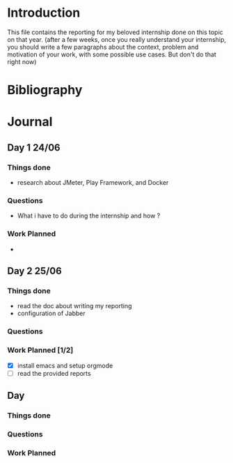 * Introduction
This file contains the reporting for my beloved internship done on
this topic on that year. (after a few weeks, once you really
understand your internship, you should write a few paragraphs about
the context, problem and motivation of your work, with some
possible use cases. But don't do that right now)
* Bibliography
* Journal
** Day 1 24/06
*** Things done
- research about JMeter, Play Framework, and Docker
*** Questions
- What i have to do during the internship and how ?
*** Work Planned
- 
** Day 2 25/06
*** Things done
- read the doc about writing my reporting
- configuration of Jabber
*** Questions
*** Work Planned [1/2]
- [X] install emacs and setup orgmode
- [ ] read the provided reports
** Day
*** Things done
*** Questions
*** Work Planned
